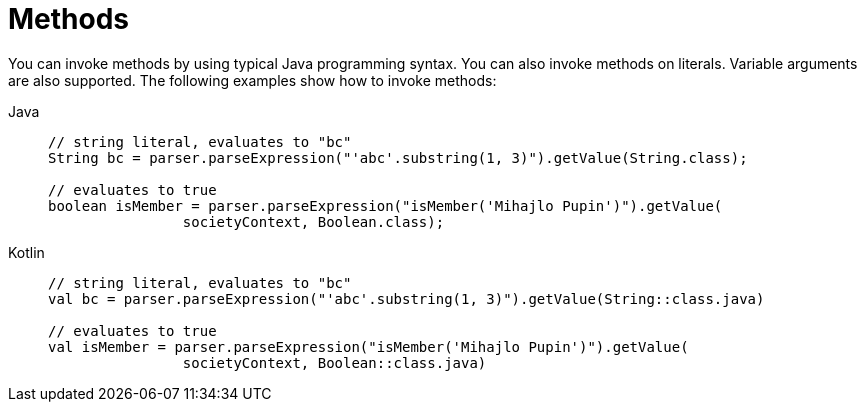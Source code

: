 [[expressions-methods]]
= Methods

You can invoke methods by using typical Java programming syntax. You can also invoke methods
on literals. Variable arguments are also supported. The following examples show how to
invoke methods:

[tabs]
======
Java::
+
[source,java,indent=0,subs="verbatim,quotes"]
----
	// string literal, evaluates to "bc"
	String bc = parser.parseExpression("'abc'.substring(1, 3)").getValue(String.class);

	// evaluates to true
	boolean isMember = parser.parseExpression("isMember('Mihajlo Pupin')").getValue(
			societyContext, Boolean.class);
----

Kotlin::
+
[source,kotlin,indent=0,subs="verbatim,quotes"]
----
	// string literal, evaluates to "bc"
	val bc = parser.parseExpression("'abc'.substring(1, 3)").getValue(String::class.java)

	// evaluates to true
	val isMember = parser.parseExpression("isMember('Mihajlo Pupin')").getValue(
			societyContext, Boolean::class.java)
----
======


